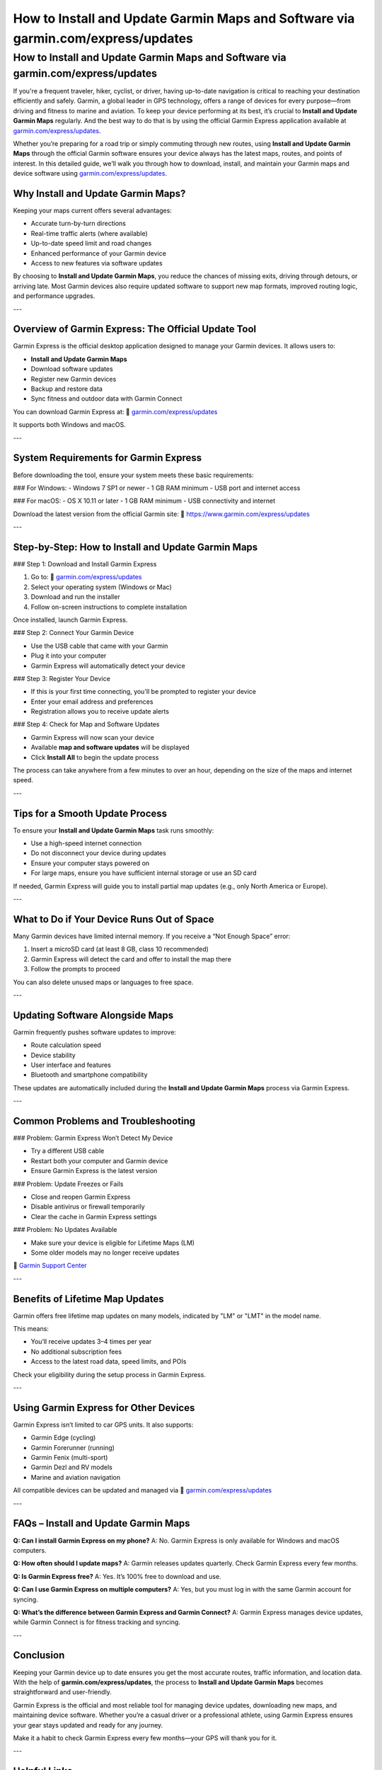 =======================================================================
How to Install and Update Garmin Maps and Software via garmin.com/express/updates
=======================================================================

.. _install-update-garmin-maps:

How to Install and Update Garmin Maps and Software via garmin.com/express/updates
==================================================================================

If you're a frequent traveler, hiker, cyclist, or driver, having up-to-date navigation is critical to reaching your destination efficiently and safely. Garmin, a global leader in GPS technology, offers a range of devices for every purpose—from driving and fitness to marine and aviation. To keep your device performing at its best, it’s crucial to **Install and Update Garmin Maps** regularly. And the best way to do that is by using the official Garmin Express application available at  
`garmin.com/express/updates <https://www.garmin.com/express/updates>`_.

Whether you’re preparing for a road trip or simply commuting through new routes, using **Install and Update Garmin Maps** through the official Garmin software ensures your device always has the latest maps, routes, and points of interest. In this detailed guide, we’ll walk you through how to download, install, and maintain your Garmin maps and device software using  
`garmin.com/express/updates <https://www.garmin.com/express/updates>`_.

Why Install and Update Garmin Maps?
------------------------------------

Keeping your maps current offers several advantages:

- Accurate turn-by-turn directions
- Real-time traffic alerts (where available)
- Up-to-date speed limit and road changes
- Enhanced performance of your Garmin device
- Access to new features via software updates

By choosing to **Install and Update Garmin Maps**, you reduce the chances of missing exits, driving through detours, or arriving late. Most Garmin devices also require updated software to support new map formats, improved routing logic, and performance upgrades.

---

Overview of Garmin Express: The Official Update Tool
-----------------------------------------------------

Garmin Express is the official desktop application designed to manage your Garmin devices. It allows users to:

- **Install and Update Garmin Maps**
- Download software updates
- Register new Garmin devices
- Backup and restore data
- Sync fitness and outdoor data with Garmin Connect

You can download Garmin Express at:  
🔗 `garmin.com/express/updates <https://www.garmin.com/express/updates>`_

It supports both Windows and macOS.

---

System Requirements for Garmin Express
--------------------------------------

Before downloading the tool, ensure your system meets these basic requirements:

### For Windows:
- Windows 7 SP1 or newer
- 1 GB RAM minimum
- USB port and internet access

### For macOS:
- OS X 10.11 or later
- 1 GB RAM minimum
- USB connectivity and internet

Download the latest version from the official Garmin site:  
🔗 `https://www.garmin.com/express/updates <https://www.garmin.com/express/updates>`_

---

Step-by-Step: How to Install and Update Garmin Maps
-----------------------------------------------------

### Step 1: Download and Install Garmin Express

1. Go to:  
   🔗 `garmin.com/express/updates <https://www.garmin.com/express/updates>`_
2. Select your operating system (Windows or Mac)
3. Download and run the installer
4. Follow on-screen instructions to complete installation

Once installed, launch Garmin Express.

### Step 2: Connect Your Garmin Device

- Use the USB cable that came with your Garmin
- Plug it into your computer
- Garmin Express will automatically detect your device

### Step 3: Register Your Device

- If this is your first time connecting, you'll be prompted to register your device
- Enter your email address and preferences
- Registration allows you to receive update alerts

### Step 4: Check for Map and Software Updates

- Garmin Express will now scan your device
- Available **map and software updates** will be displayed
- Click **Install All** to begin the update process

The process can take anywhere from a few minutes to over an hour, depending on the size of the maps and internet speed.

---

Tips for a Smooth Update Process
----------------------------------

To ensure your **Install and Update Garmin Maps** task runs smoothly:

- Use a high-speed internet connection
- Do not disconnect your device during updates
- Ensure your computer stays powered on
- For large maps, ensure you have sufficient internal storage or use an SD card

If needed, Garmin Express will guide you to install partial map updates (e.g., only North America or Europe).

---

What to Do if Your Device Runs Out of Space
--------------------------------------------

Many Garmin devices have limited internal memory. If you receive a “Not Enough Space” error:

1. Insert a microSD card (at least 8 GB, class 10 recommended)
2. Garmin Express will detect the card and offer to install the map there
3. Follow the prompts to proceed

You can also delete unused maps or languages to free space.

---

Updating Software Alongside Maps
----------------------------------

Garmin frequently pushes software updates to improve:

- Route calculation speed
- Device stability
- User interface and features
- Bluetooth and smartphone compatibility

These updates are automatically included during the **Install and Update Garmin Maps** process via Garmin Express.

---

Common Problems and Troubleshooting
------------------------------------

### Problem: Garmin Express Won’t Detect My Device

- Try a different USB cable
- Restart both your computer and Garmin device
- Ensure Garmin Express is the latest version

### Problem: Update Freezes or Fails

- Close and reopen Garmin Express
- Disable antivirus or firewall temporarily
- Clear the cache in Garmin Express settings

### Problem: No Updates Available

- Make sure your device is eligible for Lifetime Maps (LM)
- Some older models may no longer receive updates

🔗 `Garmin Support Center <https://support.garmin.com>`_

---

Benefits of Lifetime Map Updates
----------------------------------

Garmin offers free lifetime map updates on many models, indicated by "LM" or "LMT" in the model name.

This means:

- You’ll receive updates 3–4 times per year
- No additional subscription fees
- Access to the latest road data, speed limits, and POIs

Check your eligibility during the setup process in Garmin Express.

---

Using Garmin Express for Other Devices
---------------------------------------

Garmin Express isn’t limited to car GPS units. It also supports:

- Garmin Edge (cycling)
- Garmin Forerunner (running)
- Garmin Fenix (multi-sport)
- Garmin Dezl and RV models
- Marine and aviation navigation

All compatible devices can be updated and managed via  
🔗 `garmin.com/express/updates <https://www.garmin.com/express/updates>`_

---

FAQs – Install and Update Garmin Maps
--------------------------------------

**Q: Can I install Garmin Express on my phone?**  
A: No. Garmin Express is only available for Windows and macOS computers.

**Q: How often should I update maps?**  
A: Garmin releases updates quarterly. Check Garmin Express every few months.

**Q: Is Garmin Express free?**  
A: Yes. It’s 100% free to download and use.

**Q: Can I use Garmin Express on multiple computers?**  
A: Yes, but you must log in with the same Garmin account for syncing.

**Q: What’s the difference between Garmin Express and Garmin Connect?**  
A: Garmin Express manages device updates, while Garmin Connect is for fitness tracking and syncing.

---

Conclusion
-----------

Keeping your Garmin device up to date ensures you get the most accurate routes, traffic information, and location data. With the help of **garmin.com/express/updates**, the process to **Install and Update Garmin Maps** becomes straightforward and user-friendly.

Garmin Express is the official and most reliable tool for managing device updates, downloading new maps, and maintaining device software. Whether you’re a casual driver or a professional athlete, using Garmin Express ensures your gear stays updated and ready for any journey.

Make it a habit to check Garmin Express every few months—your GPS will thank you for it.

---

Helpful Links
--------------

- `Garmin Express Download – garmin.com/express/updates <https://www.garmin.com/express/updates>`_  
- `Garmin Support Center <https://support.garmin.com>`_  
- `Garmin Account Sign In <https://www.garmin.com/account/sign-in>`_  
- `Compatible Devices List <https://support.garmin.com/en-US/?productID=garminexpress>`_  
- `Garmin Express Help Page <https://support.garmin.com/en-US/?faq=eL8ZT1Mceh3Y8o1GhghMm9>`_